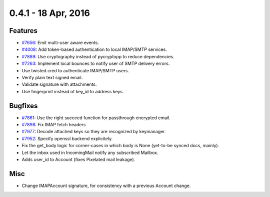 0.4.1 - 18 Apr, 2016
+++++++++++++++++++++

Features
~~~~~~~~
- `#7656 <https://leap.se/code/issues/7656>`_: Emit multi-user aware events.
- `#4008 <https://leap.se/code/issues/4008>`_: Add token-based authentication to local IMAP/SMTP services.
- `#7889 <https://leap.se/code/issues/7889>`_: Use cryptography instead of pycryptopp to reduce dependencies.
- `#7263 <https://leap.se/code/issues/7263>`_: Implement local bounces to notify user of SMTP delivery errors.
- Use twisted.cred to authenticate IMAP/SMTP users.
- Verify plain text signed email.
- Validate signature with attachments.
- Use fingerprint instead of key_id to address keys.


Bugfixes
~~~~~~~~
- `#7861 <https://leap.se/code/issues/7861>`_: Use the right succeed function for passthrough encrypted email.
- `#7898 <https://leap.se/code/issues/7898>`_: Fix IMAP fetch headers
- `#7977 <https://leap.se/code/issues/7977>`_: Decode attached keys so they are recognized by keymanager.
- `#7952 <https://leap.se/code/issues/7952>`_: Specify openssl backend explicitely.
- Fix the get_body logic for corner-cases in which body is None (yet-to-be synced docs, mainly).
- Let the inbox used in IncomingMail notify any subscribed Mailbox.
- Adds user_id to Account (fixes Pixelated mail leakage).

Misc
~~~~
- Change IMAPAccount signature, for consistency with a previous Account change.
